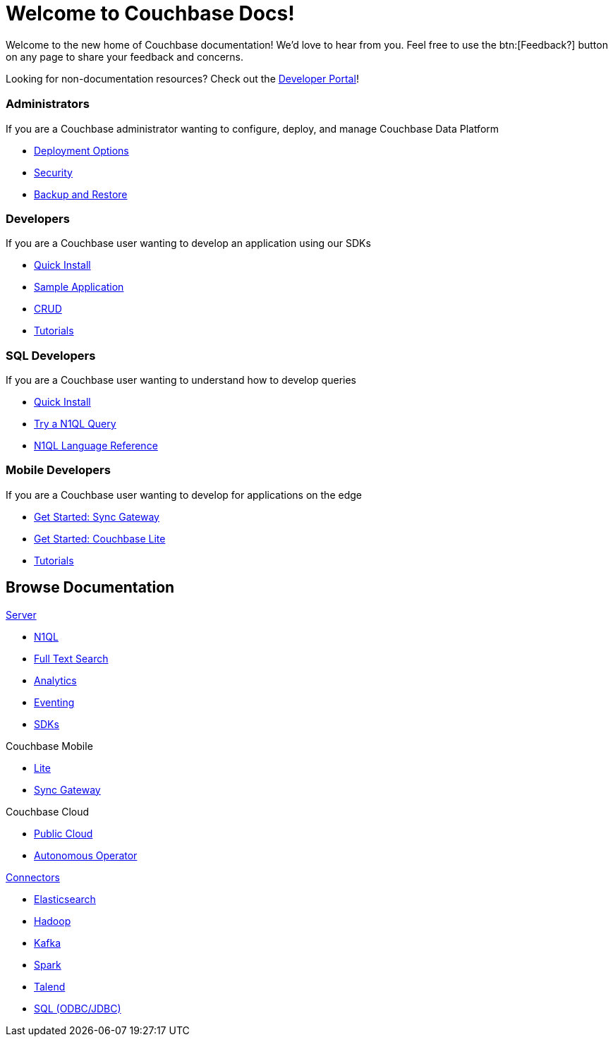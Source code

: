 = Welcome to Couchbase Docs!
:page-layout: home
:!sectids:

Welcome to the new home of Couchbase documentation!
We’d love to hear from you. Feel free to use the btn:[Feedback?] button on any page to share your feedback and concerns.

[.hint]
Looking for non-documentation resources?
Check out the https://developer.couchbase.com[Developer Portal]!

[.cards.cards-4.personas.conceal-title]
== {empty}

[.card]
=== Administrators

If you are a Couchbase administrator wanting to configure, deploy, and manage Couchbase Data Platform

* xref:server:install:get-started.adoc[Deployment Options]
* xref:server:learn:security/security-overview.adoc[Security]
* xref:server:backup-restore:backup-restore.adoc[Backup and Restore]

[.card]
=== Developers

If you are a Couchbase user wanting to develop an application using our SDKs

* xref:java-sdk:hello-world:start-using-sdk.adoc[Quick Install]
* xref:java-sdk:hello-world:sample-application.adoc[Sample Application]
* xref:java-sdk:howtos:kv-operations.adoc[CRUD]
* xref:tutorials::index.adoc[Tutorials]

[.card]
=== SQL Developers

If you are a Couchbase user wanting to understand how to develop queries

* xref:server:getting-started:do-a-quick-install.adoc[Quick Install]
* xref:server:getting-started:try-a-query.adoc[Try a N1QL Query]
* xref:server:n1ql:n1ql-language-reference/index.adoc[N1QL Language Reference]

[.card]
=== Mobile Developers

If you are a Couchbase user wanting to develop for applications on the edge

* xref:sync-gateway::gs-sgw-install.adoc[Get Started: Sync Gateway]
* xref:couchbase-lite::index.adoc[Get Started: Couchbase Lite]
* xref:tutorials::index.adoc[Tutorials]

[.tiles.browse]
== Browse Documentation

[.tile]
.xref:server:introduction:intro.adoc[Server]
* xref:server:n1ql:n1ql-language-reference/index.adoc[N1QL]
* xref:server:fts:full-text-intro.adoc[Full Text Search]
* xref:server:analytics:introduction.adoc[Analytics]
* xref:server:eventing:eventing-overview.adoc[Eventing]
* xref:server:sdk:overview.adoc[SDKs]

[.tile]
.Couchbase Mobile
* xref:couchbase-lite::index.adoc[Lite]
* xref:sync-gateway::index.adoc[Sync Gateway]

[.tile]
.Couchbase Cloud
* https://resources.couchbase.com/quickstart-cb-in-the-cloud-id-zn-aj8[Public Cloud]
* xref:operator::overview.adoc[Autonomous Operator]

[.tile]
.xref:server:connectors:intro.adoc[Connectors]
* xref:elasticsearch-connector::index.adoc[Elasticsearch]
* xref:server:connectors:hadoop-1.2/hadoop.adoc[Hadoop]
* xref:kafka-connector::index.adoc[Kafka]
* xref:spark-connector::index.adoc[Spark]
* xref:talend-connector::index.adoc[Talend]
* xref:server:connectors:odbc-jdbc-drivers.adoc[SQL (ODBC/JDBC)]
